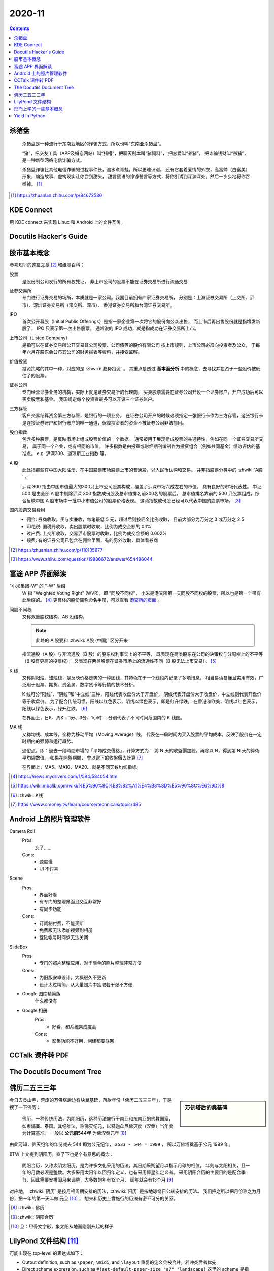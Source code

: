 =======
2020-11
=======

.. contents::

杀猪盘
======

    杀猪盘是一种流行于东南亚地区的诈骗方式，所以也叫“东南亚杀猪盘”。

    “猪”，把交友工具（APP及婚恋网站）叫“猪槽”，把聊天剧本叫“猪饲料”，
    把恋爱叫“养猪”， 把诈骗钱财叫“杀猪”，是一种新型网络电信诈骗方式。

    杀猪盘诈骗比其他电信诈骗的过程事件长，温水煮青蛙，所以更难识别。
    还有它套着爱情的外衣，高富帅（白富美）形象，编造故事、虚构现实让你尝到甜头，
    甜言蜜语的铮铮誓言等方式，将你引诱到深渊深处，然后一步步地将你吞噬掉。 [#]_

.. [#] https://zhuanlan.zhihu.com/p/84672580

KDE Connect
===========

用 KDE connect 来实现 Linux 和 Android 上的文件互传。

Docutils Hacker's Guide
=======================

.. deprecated:: 2020-11-21

   Moved to :doc:`/notes/use-sphinx-as-pim/docutils-hacker-guide`

股市基本概念
============

参考知乎的这篇文章 [#]_ 和维基百科：

股票
    是股份制公司发行的所有权凭证，
    非上市公司的股票不能在证券交易所进行流通交易

证券交易所
    专门进行证券交易的场所，本质就是一家公司。我国目前拥有四家证券交易所，
    分别是：上海证券交易所（上交所、沪市）、深圳证券交易所（深交所、深市）、
    香港证券交易所和台湾证券交易所。

IPO
    首次公开募股（Initial Public Offerings）是指一家企业第一次将它的股份向公众出售，
    而上市后再出售股份就是指增发新股了， IPO 只表示第一次出售股票。
    通常说的 IPO 成功，就是指成功在证券交易所上市。

上市公司（Listed Company）
    是指可以在证券交易所公开交易其公司股票、公司债等的股份有限公司
    按上市规则，上市公司必须向投资者及公众，
    于每年六月在股东会公布其公司的财务报表等资料，并接受监察。

价值投资
    投资策略的其中一种，对应的是 :zhwiki:`趋势投资` 。
    其重点是透过 **基本面分析** 中的概念，去寻找并投资于一些股价被低估了的股票。

证券公司
    专门经营证券业务的机构，实际上就是证券交易所的代理商，
    买卖股票需要在证券公司开设一个证券账户，开户成功后可以买卖股票和基金。
    我国规定每个投资者最多可以开设三个证券账户。

三方存管
    客户交易结算资金第三方存管，是银行的一项业务。
    在证券公司开户的时候必须指定一张银行卡作为三方存管，这张银行卡是连接证券账户和银行账户的唯一通道，保障投资者的资金不被证券公司非法挪用。

股价指数
    包含多种股票，是反映市场上组成股票价值的一个数据。
    通常被用于展现组成股票的共通特性，例如在同一个证券交易所交易，
    属于同一个产业，或有相同的市值。
    许多指数是由报章或财经期刊编制作为投资组合（例如共同基金）绩效评估的基准点。
    e.g. 沪深300、道琼斯工业指数 等。

A 股
    此处指那些在中国大陆注册、在中国股票市场股票上市的普通股，以人民币认购和交易。
    并非指股票分类中的 :zhwiki:`A股` 。

    沪深 300 指由中国市值最大的300只上市公司股票构成，覆盖了沪深市场六成左右的市值，
    具有良好的市场代表性。
    中证 500 是由全部 A 股中剔除沪深 300 指数成份股及总市值排名前300名的股票后，
    总市值排名靠前的 500 只股票组成，综合反映中国 A 股市场中一批中小市值公司的股票价格表现。
    这两指数成份股已经可以代表中国的股票市场。 [#]_

国内股票交易费用
    - 佣金: 券商收取，买与卖兼收，每笔最低 5 元，超过后则按佣金比例收取，
      目前大部分为万分之 3 或万分之 2.5
    - 印花税: 国税局收取，卖出股票时收取，比例为成交金额的 0.1%
    - 过户费: 上交所收取，交易沪市股票时收取，比例为成交金额的 0.002%
    - 规费: 有的证券公司已包含在佣金里面，有的另外收取，具体看券商


.. [#] https://zhuanlan.zhihu.com/p/110135677
.. [#] https://www.zhihu.com/question/19886672/answer/654496044

富途 APP 界面解读
=================

"小米集团-W" 的 "-W" 后缀
    W 指 "Weighted Voting Right" (WVR)，即 "同股不同权"，
    小米是港交所第一支同股不同权的股票，所以也是第一个带有此后缀的。 [#]_
    更具体的股份简称命名手册，可以查看 `港交所的页面`_ 。

同股不同权
    又称双重股权结构、AB 股结构。

    .. note:: 此处的 A 股要和 :zhwiki:`A股 (中国)` 区分开来

    指流通股（A 股）与非流通股（B 股）的股东权利事实上的不平等，
    既表现在两类股东在公司的决策权与分配权上的不平等（B 股有更高的投票权），
    又表现在两类股票在证券市场上的流通性不同（B 股无法上市交易）。 [#]_

K 线
    又称阴阳烛、蜡烛线，是反映价格走势的一种图线，其特色在于一个线段内记录了多项讯息，
    相当易读易懂且实用有效，广泛用于股票、期货、贵金属、数字货币等行情的技术分析。

    K 线可分“阳线”、“阴线”和“中立线”三种，阳线代表收盘价大于开盘价，
    阴线代表开盘价大于收盘价，中立线则代表开盘价等于收盘价。
    为了配合传统习惯，阳线以红色表示，阴线以绿色表示，即是红升绿跌。
    在香港和欧美，阴线以红色表示，阳线以绿色表示，绿升红跌。 [#]_

    在界面上，日K、周K... 1分、3分、1小时 ... 分别代表了不同时间范围内的 K 线图。

MA 线
    又称均线、成本线，全称为移动平均（Moving Average）线。
    代表在一段时间内买入股票的平均成本，反映了股价在一定时期内的强弱和运行趋势。

    通俗点，即：過去一段時間市場的「平均成交價格」，计算方式为：
    將 N 天的收盤價加總，再除以 N，得到第 N 天的算術平均線數值。 如果在開盤期間，
    會以當下的收盤價去計算 [#]_

    在界面上，MA5、MA10、MA20... 就是不同天数均线指标。

.. [#] https://news.mydrivers.com/1/584/584054.htm
.. [#] https://wiki.mbalib.com/wiki/%E5%90%8C%E8%82%A1%E4%B8%8D%E5%90%8C%E6%9D%8
.. [#] :zhwiki:`K线`
.. [#] https://www.cmoney.tw/learn/course/technicals/topic/485

.. _港交所的页面: https://sc.hkex.com.hk/TuniS/www.HKEX.com.hk/Products/Securities/Naming-Conventions-of-Stock-Short-Name-by-Product-Types?sc_lang=zh-cn

Android 上的照片管理软件
========================

Camera Roll
    Pros:
        忘了……
    Cons:
        - 速度慢
        - UI 不讨喜
Scene
    Pros:
        - 界面好看
        - 有专门的整理界面且交互非常好
        - 有同步功能
    Cons:
        - 订阅制付费，不能买断
        - 免费版无法添加视频到相册
        - 登陆帐号时同步无法关闭
SlideBox
    Pros:
        - 专门的照片整理应用，对于简单的照片整理非常方便
    Cons:
        - 为旧版安卓设计，大概很久不更新
        - 设计太过精简，从大量照片中抽取若干张不方便

- Google 图库精简版
    什么都没有

- Google 相册
    Pros:
        - 好看，和系统集成度高
    Cons:
        - 影集功能不好用，创建都要联网

CCTalk 课件转 PDF
=================

.. todo:: 帮妹子做的，待记录

The Docutils Document Tree
==========================

.. deprecated:: 2020-11-21

   Moved to :doc:`/notes/use-sphinx-as-pim/doctree`

佛历二五三三年
==============

.. sidebar:: 万佛塔后的奠基碑

   .. figure:: /_images/20201115112031_p.jpg
      :align: left
      :scale: 20%

今日去灵山寺，荒废的万佛塔后边有块奠基碑，落款年份「佛历二五三三年」，于是搜了一下佛历：

    佛历，一种传统历法，为阴阳历，这种历法盛行于南亚和东南亚的佛教国家，
    如柬埔寨、泰国。其纪年法，称佛灭纪元，以释迦牟尼佛灭度（涅槃）当年度为计算基准。
    一般以 **公元前544年** 为佛涅槃元年 [#]_

由此可知，佛灭纪年的年份减去 544 即为公元纪年， ``2533 - 544 = 1989`` ，
所以万佛塔奠基于公元 1989 年。

BTW 上文提到阴阳历，查了下也是个有意思的概念：

    阴阳合历，又称太阴太阳历，是为许多文化采用的历法，其日期采朔望月以指示月球的相位，
    年则与太阳相关，且一年的月数必须是整数。大多采用太阳年以回归年定义，也有采用恒星年定义者。
    采用阴阳合历的主要目的是配合季节，因此需要安排闰月来调整，大多数的年有12个月，
    闰年就会有13个月 [#]_

对应地， :zhwiki:`阴历` 是按月相周期安排的历法，:zhwiki:`阳历` 是按地球绕日公转安排的历法。
我们把之所以把月份称之为月份，把一年的第一天叫做 元旦 [#]_ ，
想来和历史上曾施行的历法有密不可分的关系。

.. [#] :zhwiki:`佛历`
.. [#] :zhwiki:`阴阳合历`
.. [#] 旦：甲骨文字形，象太阳从地面刚刚升起的样子

LilyPond 文件结构 [#]_
======================

可能出现在 top-level 的表达式如下：

- Output definition, such as ``\paper``, ``\midi``, and ``\layout``
  重复的定义会被合并，若冲突后者优先
- Direct scheme expression, such as ``#(set-default-paper-size "a7" 'landscape)``
  这里的 scheme 是指 :enwiki:`Scheme_(programming_language)`
- ``\header`` 表达式，定义谱面的头部，包含标题、作曲家等信息
- ``\score`` 表达式，包含单个 Music Expression [#]_ ，所有顶层的 ``\score``
  会被隐式地包含在 ``\book`` 里
- ``\book`` 表达式，用来实现同一份 ``*.ly`` 文件输出多份谱子
- ``\bookpart`` 表达式，似乎是用来占位以保证谱子不跨页的
- 任意 Music Expression，会被隐式地加上 ``\score``
- Markup text
- Variable

.. [#] https://lilypond.org/doc/v2.20/Documentation/notation/file-structure
.. [#] http://lilypond.org/doc/v2.20/Documentation/learning/music-expressions-explained


形而上学的一些基本概念
======================

为铅灰的《存在主义精神治疗法》准备。

存在主义
    存在主义认为存在的意义是无法经由理性思考而得到答案的，“存在先于本质” “人就是他行为的总和”
不可知论
    不可知论者不否认神的存在，只是认为人无法知道或无法确认其是否存在
虚无主义
    虚无主义作为哲学意义，是怀疑主义的极致形式。
    认为世界、生命（特别是人类）的存在是没有客观意义、目的以及可以理解的真相
达达主义
    粗暴地说，反艺术的艺术虚无主义

以上全部摘录于中文维基百科。

Yield in Python
===============

简单来说，使用了 `yield` 关键字的函数被 `__call__` 时，函数体不会被执行，
而是返回一个 Generator 对象，这个对象是 iterable 的。当该对象被 `__iter__` 的时候，
对应的函数体开始执行，遇到 ``yield`` 时返回，当该对象被 ``__next__`` 的时候，
从上次 yield 的地方 resume。

.. seealso:: 这篇 SO 的回答很通俗了： https://stackoverflow.com/a/231855
